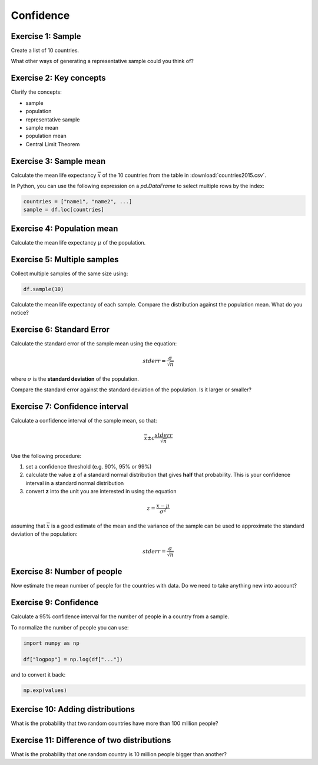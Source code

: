 
Confidence
==========

Exercise 1: Sample
------------------

Create a list of 10 countries.

What other ways of generating a representative sample could you think of?

Exercise 2: Key concepts
------------------------

Clarify the concepts:

* sample
* population
* representative sample
* sample mean
* population mean
* Central Limit Theorem

Exercise 3: Sample mean
-----------------------

Calculate the mean life expectancy :math:`\overline{x}` of the 10 countries from the table in :download:`countries2015.csv`.

In Python, you can use the following expression on a `pd.DataFrame` to select multiple rows by the index:

.. code:: python3

    countries = ["name1", "name2", ...]
    sample = df.loc[countries]

Exercise 4: Population mean
---------------------------

Calculate the mean life expectancy :math:`\mu` of the population.

Exercise 5: Multiple samples
----------------------------

Collect multiple samples of the same size using:

.. code:: python3

    df.sample(10)

Calculate the mean life expectancy of each sample.
Compare the distribution against the population mean.
What do you notice?

Exercise 6: Standard Error
--------------------------

Calculate the standard error of the sample mean using the equation:

.. math::

    stderr = \frac{\sigma}{\sqrt{n}}

where :math:`\sigma` is the **standard deviation** of the population.

Compare the standard error against the standard deviation of the population.
Is it larger or smaller?

Exercise 7: Confidence interval
-------------------------------

Calculate a confidence interval of the sample mean, so that:

.. math::

    \overline{x} \pm c \frac{stderr}{\sqrt{n}}

Use the following procedure:

1. set a confidence threshold (e.g. 90%, 95% or 99%)
2. calculate the value **z** of a standard normal distribution that gives **half** that probability. This is your confidence interval in a standard normal distribution
3. convert **z** into the unit you are interested in using the equation

.. math::

    z = \frac{x - \mu}{\sigma^2}

assuming that :math:`\overline{x}` is a good estimate of the mean and the variance of the sample can be used to approximate the standard deviation of the population:

.. math::

    stderr = \frac{\sigma}{\sqrt{n}}

Exercise 8: Number of people
----------------------------

Now estimate the mean number of people for the countries with data.
Do we need to take anything new into account?

Exercise 9: Confidence
----------------------

Calculate a 95% confidence interval for the number of people in a country from a sample.

To normalize the number of people you can use:

.. code:: python3

   import numpy as np

   df["logpop"] = np.log(df["..."])

and to convert it back:

.. code:: python3

   np.exp(values)


Exercise 10: Adding distributions
---------------------------------

What is the probability that two random countries have more than 100 million people?


Exercise 11: Difference of two distributions
--------------------------------------------

What is the probability that one random country is 10 million people bigger than another?

